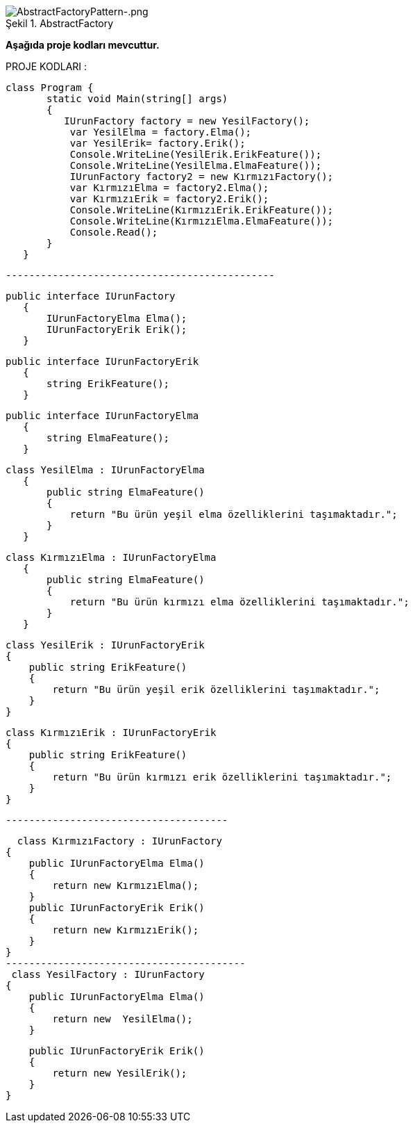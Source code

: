 
image::AbstractFactoryPattern-.png[caption="Şekil 1.",title=" AbstractFactory",alt="AbstractFactoryPattern-.png"]


*Aşağıda  proje kodları mevcuttur.*

PROJE KODLARI :

 class Program {
        static void Main(string[] args)
        {
           IUrunFactory factory = new YesilFactory();
            var YesilElma = factory.Elma();
            var YesilErik= factory.Erik();
            Console.WriteLine(YesilErik.ErikFeature());
            Console.WriteLine(YesilElma.ElmaFeature());
            IUrunFactory factory2 = new KırmızıFactory();
            var KırmızıElma = factory2.Elma();
            var KırmızıErik = factory2.Erik();
            Console.WriteLine(KırmızıErik.ErikFeature());
            Console.WriteLine(KırmızıElma.ElmaFeature());
            Console.Read();
        }
    }
    
 ---------------------------------------------- 
 
 public interface IUrunFactory
    {
        IUrunFactoryElma Elma();
        IUrunFactoryErik Erik();
    }

 public interface IUrunFactoryErik
    {
        string ErikFeature();
    }

 public interface IUrunFactoryElma
    {
        string ElmaFeature();
    }

 class YesilElma : IUrunFactoryElma
    {
        public string ElmaFeature()
        {
            return "Bu ürün yeşil elma özelliklerini taşımaktadır.";
        }
    }

 class KırmızıElma : IUrunFactoryElma
    {
        public string ElmaFeature()
        {
            return "Bu ürün kırmızı elma özelliklerini taşımaktadır.";
        }
    }

    class YesilErik : IUrunFactoryErik
    {
        public string ErikFeature()
        {
            return "Bu ürün yeşil erik özelliklerini taşımaktadır.";
        }
    }

    class KırmızıErik : IUrunFactoryErik
    {
        public string ErikFeature()
        {
            return "Bu ürün kırmızı erik özelliklerini taşımaktadır.";
        }
    }
    
    --------------------------------------
    
      class KırmızıFactory : IUrunFactory
    {
        public IUrunFactoryElma Elma()
        {
            return new KırmızıElma();
        }
        public IUrunFactoryErik Erik()
        {
            return new KırmızıErik();
        }
    }
    -----------------------------------------
     class YesilFactory : IUrunFactory
    {
        public IUrunFactoryElma Elma()
        {
            return new  YesilElma();
        }

        public IUrunFactoryErik Erik()
        {
            return new YesilErik();
        }
    }
    
    
    

